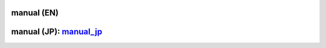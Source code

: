 manual (EN)
#################

manual (JP): manual_jp_
#############################

.. _manual_jp: manual_jp